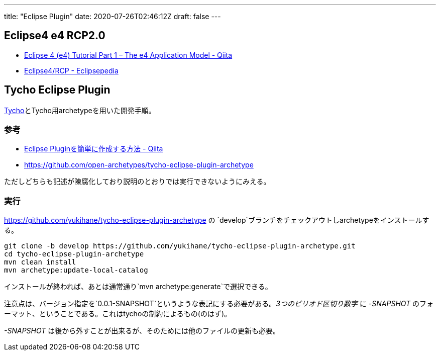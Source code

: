 ---
title: "Eclipse Plugin"
date: 2020-07-26T02:46:12Z
draft: false
---

[[eclipse4_e4_rcp2.0]]
== Eclipse4 e4 RCP2.0

* http://qiita.com/wstone/items/e37e4986ee90bc3fd0e4[Eclipse 4 (e4)
Tutorial Part 1 – The e4 Application Model - Qiita]
* https://wiki.eclipse.org/Eclipse4/RCP[Eclipse4/RCP - Eclipsepedia]

[[tycho_eclipse_plugin]]
== Tycho Eclipse Plugin

http://www.eclipse.org/tycho/documentation.php[Tycho]とTycho用archetypeを用いた開発手順。

=== 参考

* http://qiita.com/ko2ic/items/a3b8aceb1275dfee2943[Eclipse
Pluginを簡単に作成する方法 - Qiita]
* https://github.com/open-archetypes/tycho-eclipse-plugin-archetype

ただしどちらも記述が陳腐化しており説明のとおりでは実行できないようにみえる。

=== 実行

https://github.com/yukihane/tycho-eclipse-plugin-archetype の
`develop`ブランチをチェックアウトしarchetypeをインストールする。

[source,bash]
----
git clone -b develop https://github.com/yukihane/tycho-eclipse-plugin-archetype.git
cd tycho-eclipse-plugin-archetype
mvn clean install
mvn archetype:update-local-catalog
----

インストールが終われば、あとは通常通り`mvn archetype:generate`で選択できる。

注意点は、バージョン指定を`0.0.1-SNAPSHOT`というような表記にする必要がある。_3つのピリオド区切り数字_
に _-SNAPSHOT_
のフォーマット、ということである。これはtychoの制約によるもの(のはず)。

_-SNAPSHOT_
は後から外すことが出来るが、そのためには他のファイルの更新も必要。

